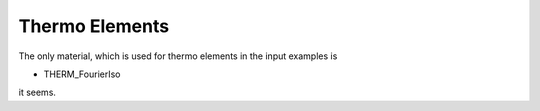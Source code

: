 Thermo Elements
===============

The only material, which is used for thermo elements in the input examples is

- THERM_FourierIso

it seems.